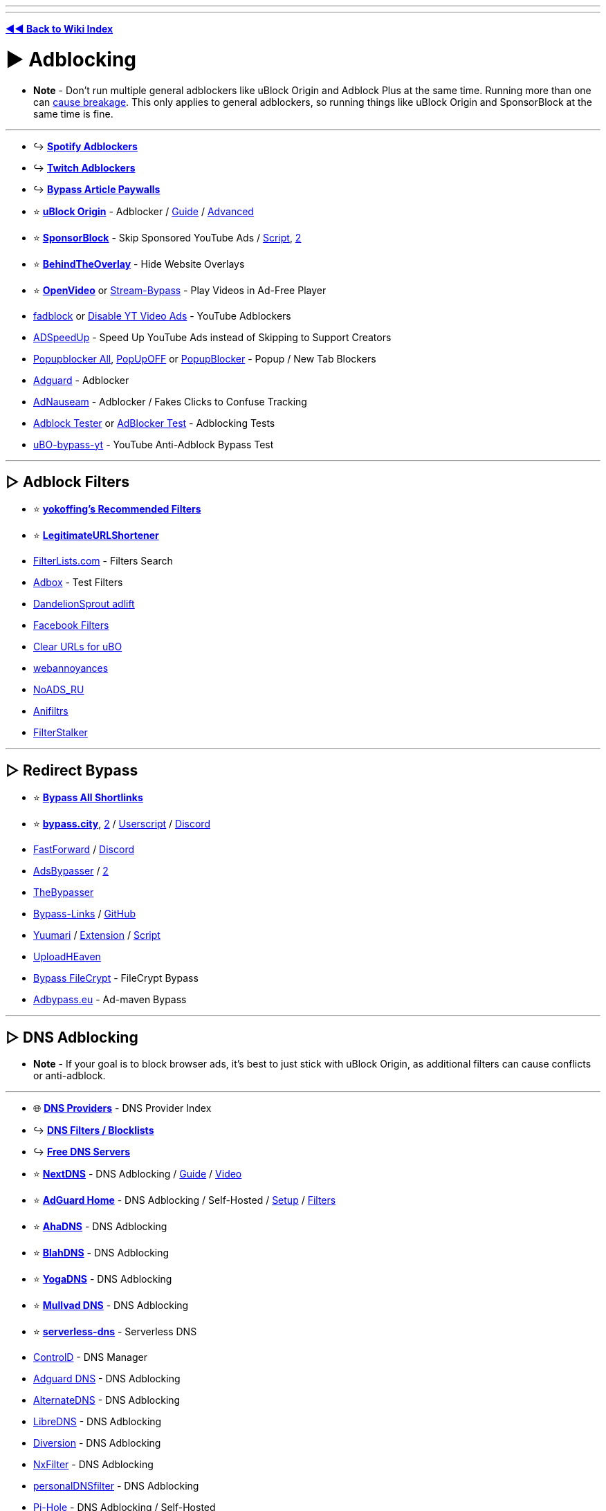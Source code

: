 :doctype: book
:pp: {plus}{plus}

'''

'''

*https://www.reddit.com/r/FREEMEDIAHECKYEAH/wiki/index[◄◄ Back to Wiki Index]*
_**
**_

= ► Adblocking

* *Note* - Don't run multiple general adblockers like uBlock Origin and Adblock Plus at the same time. Running more than one can https://twitter.com/gorhill/status/1033706103782170625[cause breakage]. This only applies to general adblockers, so running things like uBlock  Origin and SponsorBlock at the same time is fine.

'''

* ↪️ *https://www.reddit.com/r/FREEMEDIAHECKYEAH/wiki/audio#wiki_.25B7_spotify_adblockers[Spotify Adblockers]*
* ↪️ *https://www.reddit.com/r/FREEMEDIAHECKYEAH/wiki/social-media#wiki_.25B7_twitch_adblockers[Twitch Adblockers]*
* ↪️ *https://www.reddit.com/r/FREEMEDIAHECKYEAH/wiki/storage#wiki_read_paywalled_articles[Bypass Article Paywalls]*
* ⭐ *https://github.com/gorhill/uBlock#installation[uBlock Origin]* - Adblocker / https://addons.mozilla.org/blog/ublock-origin-everything-you-need-to-know-about-the-ad-blocker/[Guide] / https://youtu.be/2lisQQmWQkY[Advanced]
* ⭐ *https://sponsor.ajay.app/[SponsorBlock]* - Skip Sponsored YouTube Ads / https://github.com/mchangrh/sb.js[Script], https://greasyfork.org/en/scripts/453320[2]
* ⭐ *https://github.com/NicolaeNMV/BehindTheOverlay[BehindTheOverlay]* - Hide Website Overlays
* ⭐ *https://openvideofs.github.io[OpenVideo]* or https://github.com/ByteDream/stream-bypass[Stream-Bypass] - Play Videos in Ad-Free Player
* https://github.com/0x48piraj/fadblock[fadblock] or https://greasyfork.org/en/scripts/32626[Disable YT Video Ads] - YouTube Adblockers
* https://www.adspeedup.com/[ADSpeedUp] - Speed Up YouTube Ads instead of Skipping to Support Creators
* https://addons.mozilla.org/en-US/firefox/addon/popupblockerall/[Popupblocker All], https://romanisthere.github.io/PopUpOFF-Website/index.html[PopUpOFF] or https://github.com/AdguardTeam/PopupBlocker[PopupBlocker] - Popup / New Tab Blockers
* https://github.com/AdguardTeam/AdguardBrowserExtension#installation[Adguard] - Adblocker
* https://adnauseam.io/[AdNauseam] - Adblocker / Fakes Clicks to Confuse Tracking
* https://adblock-tester.com/[Adblock Tester] or https://d3ward.github.io/toolz/adblock.html[AdBlocker Test] - Adblocking Tests
* https://drhyperion451.github.io/does-uBO-bypass-yt/[uBO-bypass-yt] - YouTube Anti-Adblock Bypass Test

'''

== ▷ Adblock Filters

* ⭐ *https://github.com/yokoffing/filterlists[yokoffing's Recommended Filters]*
* ⭐ *https://github.com/DandelionSprout/adfilt/blob/master/LegitimateURLShortener.txt[LegitimateURLShortener]*
* https://filterlists.com/[FilterLists.com] - Filters Search
* http://raymondhill.net/ublock/adbox.html[Adbox] - Test Filters
* https://github.com/DandelionSprout/adfilt[DandelionSprout adlift]
* https://www.reddit.com/r/uBlockOrigin/wiki/solutions#wiki_facebook[Facebook Filters]
* https://github.com/DandelionSprout/adfilt/blob/master/ClearURLs%20for%20uBo/clear_urls_uboified.txt[Clear URLs for uBO]
* https://github.com/yourduskquibbles/webannoyances[webannoyances]
* https://raw.githubusercontent.com/Zalexanninev15/NoADS_RU/main/ads_list.txt[NoADS_RU]
* https://github.com/Karmesinrot/Anifiltrs[Anifiltrs]
* https://rentry.co/FilterStalker[FilterStalker]

'''

== ▷ Redirect Bypass

* ⭐ *https://codeberg.org/Amm0ni4/bypass-all-shortlinks-debloated/[Bypass All Shortlinks]*
* ⭐ *https://bypass.city/[bypass.city]*, https://adbypass.org/[2] / https://bypass.city/how-to-install-userscript[Userscript] / https://discord.com/invite/uMEtrpRvAf[Discord]
* https://fastforward.team/[FastForward] / https://discord.gg/RSAf7b5njt[Discord]
* https://adsbypasser.github.io/[AdsBypasser] / https://github.com/adsbypasser/adsbypasser[2]
* https://thebypasser.com/[TheBypasser]
* https://bypass-links.vercel.app[Bypass-Links] / https://github.com/amitsingh-007/bypass-links[GitHub]
* https://yuumari.com/bypass/[Yuumari] / https://chromewebstore.google.com/detail/auto-link-bypasser/doiagnjlaingkmdjlbfalakpnphfmnoh[Extension] / https://yuumari.com/m-links/#js-code[Script]
* https://greasyfork.org/en/scripts/442019[UploadHEaven]
* https://greasyfork.org/en/scripts/403170[Bypass FileCrypt] - FileCrypt Bypass
* https://adbypass.eu/[Adbypass.eu] - Ad-maven Bypass

'''

== ▷ DNS Adblocking

* *Note* - If your goal is to block browser ads, it's best to just stick with uBlock Origin, as additional filters can cause conflicts or anti-adblock.

'''

* 🌐 *https://adguard-dns.io/kb/general/dns-providers/[DNS Providers]* - DNS Provider Index
* ↪️ *https://www.reddit.com/r/FREEMEDIAHECKYEAH/wiki/storage#wiki_dns_filters[DNS Filters / Blocklists]*
* ↪️ *https://www.reddit.com/r/FREEMEDIAHECKYEAH/wiki/storage#wiki_free_dns_servers[Free DNS Servers]*
* ⭐ *https://nextdns.io[NextDNS]* - DNS Adblocking / https://github.com/yokoffing/NextDNS-Config[Guide] / https://youtu.be/WUG57ynLb8I[Video]
* ⭐ *https://github.com/AdguardTeam/AdGuardHome/wiki/Docker[AdGuard Home]* - DNS Adblocking / Self-Hosted / https://github.com/klutchell/balena-adguard[Setup] / https://github.com/hl2guide/AdGuard-Home-Whitelist[Filters]
* ⭐ *https://ahadns.com/[AhaDNS]* - DNS Adblocking
* ⭐ *https://blahdns.com/[BlahDNS]* - DNS Adblocking
* ⭐ *https://yogadns.com/[YogaDNS]*  - DNS Adblocking
* ⭐ *https://mullvad.net/en/help/dns-over-https-and-dns-over-tls/[Mullvad DNS]* - DNS Adblocking
* ⭐ *https://rethinkdns.com/configure[serverless-dns]* - Serverless DNS
* https://controld.com/[ControlD] - DNS Manager
* https://adguard-dns.io/[Adguard DNS] - DNS Adblocking
* https://alternate-dns.com/index.php[AlternateDNS] - DNS Adblocking
* https://libredns.gr/[LibreDNS] - DNS Adblocking
* https://diversion.ch/[Diversion] - DNS Adblocking
* https://nxfilter.org/[NxFilter] - DNS Adblocking
* https://www.zenz-solutions.de/personaldnsfilter-wp/[personalDNSfilter] - DNS Adblocking
* https://pi-hole.net/[Pi-Hole] - DNS Adblocking / Self-Hosted
* Pi-Hole Tools - https://github.com/DesktopECHO/Pi-Hole-for-WSL1[Install Script] / https://firebog.net/[Filter] / https://addons.mozilla.org/en-US/firefox/addon/alanine/[Firefox] / https://chromewebstore.google.com/detail/alanine/lohlpbknpcngpjifmofkidennikljlfi[Chrome] / https://hub.docker.com/repository/docker/kulda22/alanine[Docker] / https://github.com/MoralCode/pihole-antitelemetry[Antitelemetry]
* https://tblock.me/[TBlock] - DNS Adblocking / https://codeberg.org/tblock/filters[Filters]
* https://dns.lookup.dog/[dog] - DNS CLI
* https://dnsprivacy.org/dns_privacy_daemon_-_stubby/[Stubby] - DNS Stub Resolver
* https://www.duckdns.org/[DuckDNS], https://freedns.afraid.org/[FreeDNS], https://www.noip.com/[NoIP] or https://desec.io/[Desec] - Dynamic DNS Service
* https://phishing.army/[Phishing Army] - DNS Phishing Blocklist
* https://gitlab.isc.org/isc-projects/bind9[BIND] - Portable DNS Protocol
* https://maza-ad-blocking.andros.dev/[Maza] - Local DNS Adblocking
* https://encrypted-dns.party/[DNS Party] - DNS Config Profiles for Apple Devices Encrypted
* https://github.com/nickspaargaren/no-google[no-google] - Block All Google Services
* https://redd.it/gn7fw5[Samsung Smart TV Adblock] - Block Smart TV Ads
* https://doh.tiar.app/[DNS Resolver Privacy-First] - DNS Resolver
* https://technitium.com/dns[Technitium] or https://github.com/hickory-dns/hickory-dns[Hickory DNS] - Self-Hosted DNS Server
* https://dnsperf.com/dns-speed-benchmark[DNS Perf] or https://code.google.com/archive/p/namebench/[NameBench] - DNS Speed Tests

'''

== ▷ https://www.reddit.com/r/FREEMEDIAHECKYEAH/wiki/linux#wiki_.25B7_adblock_.2F_privacy[Linux Adblocking]

'''

== ▷ https://www.reddit.com/r/FREEMEDIAHECKYEAH/wiki/linux#wiki_.25BA_mac_adblock_.2F_privacy[Mac Adblocking]

'''

== ▷ https://www.reddit.com/r/FREEMEDIAHECKYEAH/wiki/android#wiki_.25B7_android_adblocking[Android Adblocking]

'''

== ▷ https://www.reddit.com/r/FREEMEDIAHECKYEAH/wiki/android#wiki_.25B7_ios_adblocking[iOS Adblocking]

'''

= ► Antivirus

* 🌐 *https://www.reddit.com/r/antivirus/wiki/index/[/r/Antivirus Index]* - Antivirus Tools Index
* 🌐 *https://github.com/rshipp/awesome-malware-analysis[Awesome Malware Analysis]* - Malware Analysis Resources
* 🌐 *https://github.com/enaqx/awesome-pentest[Awesome Pen Testing]* - Penetration Testing Resources
* 🌐 *https://rentry.co/thesecondopinion[The Second Opinion]* - Portable Malware Scanners / Removal Tools
* ↪️ *https://www.reddit.com/r/FREEMEDIAHECKYEAH/wiki/storage#wiki_scan_files[Virus File Scanners]*
* ↪️ *https://www.reddit.com/r/FREEMEDIAHECKYEAH/wiki/storage#wiki_site_legitimacy_check[Site Legitimacy Check]*
* ⭐ *https://www.reddit.com/r/Piracy/wiki/browsing_and_downloading_guide[How to Avoid Malware]* - Malware Avoidance Guide
* ⭐ *https://rentry.co/VTGuide[Guide4VirusTotal]* - Virus Scan Results Guide
* ⭐ *https://sandboxie-plus.com/[Sandboxie Plus]*, https://learn.microsoft.com/en-us/windows/security/application-security/application-isolation/windows-sandbox/windows-sandbox-overview[Windows Sandbox] or https://www.reddit.com/r/FREEMEDIAHECKYEAH/wiki/system-tools#wiki_.25B7_virtual_machines[Virtual Machines] - Sandbox Environments / https://rentry.co/sandboxie-guide[Guide]
* ⭐ *https://www.malwarebytes.com/adwcleaner/[AdwCleaner]* - Anti-Adware
* ⭐ *https://rentry.co/fmhybase64#malwarebytes-prem[Malwarebytes Premium]* - Antivirus
* ⭐ *https://www.reddit.com/user/goretsky/m/security/[Security / Antivirus Multireddit]*
* https://www.bleepingcomputer.com/forums/f/22/virus-trojan-spyware-and-malware-removal-help/[BleepingComputer Forums], https://forums.malwarebytes.com/forum/7-windows-malware-removal-help-support/[Malwarebytes Forums] or https://www.sysnative.com/forums/forums/security-arena.66/[Sysnative Forums] - Malware Removal Help Forums / https://pastebin.com/0mrmPXgz[Note]
* https://revealqr.app/[RevealQR] - Scan QR Codes
* https://github.com/pucherot/Pi.Alert[Pi.Alert], https://zeek.org/[Zeek], https://nmap.org/[Nmap] / https://nmap.org/ndiff/[Results], https://www.kismetwireless.net/[Kismet], https://www.ntop.org/[ntop], https://www.sniffnet.net/[Sniffnet] or https://github.com/RoseSecurity/Rotty.py[Rotty] - Network Monitors
* https://sourceforge.net/projects/waircut/[Waircut] - WPS Network Monitor
* https://learn.microsoft.com/en-us/sysinternals/downloads/autoruns[Autoruns] - Change Startup Programs
* https://rentry.co/FMHYBase64#eset-keys-generators[ESET Keys] - ESET Antivirus Key Generators
* https://www.emsisoft.com/en/home/emergencykit/[Emergency Kit] - No Install Required Antivirus
* https://www.shouldiremoveit.com/[Should I Remove It?] - Easily Find & Remove Adware, Spyware etc.
* https://support.virustotal.com/hc/en-us/articles/115002700745-Browser-Extensions[VT4Browsers] - Easily Scan Downloads
* https://docs.microsoft.com/en-us/windows/security/threat-protection/intelligence/safety-scanner-download[Safety Scanner] - Malware Remover
* https://github.com/LordNoteworthy/al-khaser[Al-Khaser] - Anti-Malware Stress Test
* https://www.wireshark.org/[WireShark] - Network Protocol Analyzer / https://github.com/amwalding/wireshark_profiles[Profiles]
* https://termshark.io/[Termshark] - PCAP / Network Analysis
* https://dangerzone.rocks/[Dangerzone] - Convert dangerous PDF to safe PDF
* https://www.cvedetails.com/[CVE Details] - CVE Details
* https://zulu.zscaler.com/[ZScaler], https://talosintelligence.com/[Talos], https://global.sitesafety.trendmicro.com/[Trend Micro] or https://www.scamrate.com/[ScamRate] - Check Website Safety
* https://www.bitcoinwhoswho.com/[BitcoinWhosWho] - Bitcoin Address Scanner
* https://add0n.com/virus-checker.html[Virus Checker] - Virus Check for Downloads
* https://github.com/elbkr/bad-websites[Bad Websites] - Phishing Site Index for Bots
* https://www.nomoreransom.org/en/decryption-tools.html[No More Ransom] - Bypass Ransomware Attacks
* https://ransomwhe.re/[Ransomwhere] - Ransomware Tracker
* https://id-ransomware.malwarehunterteam.com/[ID Ransomware] - Ransomware Identification Tool
* https://virustotal.github.io/yara/[YARA] - Malware Identification Tool
* https://www.winitor.com/[Winitor] - EXE Malware Assessment
* https://www.bleepingcomputer.com/download/farbar-recovery-scan-tool/[FRST Tutorial] - Malware Analysis Tool / https://www.bleepingcomputer.com/forums/t/781976/[Guide]
* https://app.any.run/[Any Run] - Malware Analysis Sandbox
* https://github.com/ossf/package-analysis[Package Analysis] - Open Source Package Analysis
* https://manalyzer.org/[Manalyzer] - PE File Scanner
* https://github.com/bee-san/pyWhat[PyWhat] - .pcap File Scanner
* https://github.com/anchore/grype[Grype] - Docker Container Vulnerability Scanner
* https://www.sordum.org/9480/defender-control-v2-1/[Defender Control] - Enable / Disable Windows Defender
* https://github.com/AndyFul/ConfigureDefender[ConfigureDefender] - Configure Windows Defender Settings
* https://www.defenderui.com/[DefenderUI] - Improved Windows Defender UI
* https://antivirus-removal-tool.com/[Antivirus Removal Tool] - Antivirus Software Removal Tool
* https://addons.mozilla.org/en-US/firefox/addon/malware-search-plusplusplus/[Malware Search{pp}+] - Malware Search Extension
* https://cse.google.com/cse?cx=011750002002865445766%3Apc60zx1rliu[Malware Analysis Search]

'''

= ► Privacy

* 🌐 *https://github.com/sobolevn/awesome-cryptography[Awesome Cryptography]* - Cryptography Resources
* 🌐 *https://github.com/jaredthecoder/awesome-vehicle-security[Awesome Vehicle Security]* - Vehicle Security Resources
* ↪️ *https://www.reddit.com/r/FREEMEDIAHECKYEAH/wiki/storage#wiki_sms_verification_sites[SMS Verification Sites]*
* ↪️ *https://www.reddit.com/r/FREEMEDIAHECKYEAH/wiki/storage#wiki_password_data_breach_check[Password Data Breach Detection]*
* ↪️ *https://www.reddit.com/r/FREEMEDIAHECKYEAH/wiki/file-tools#wiki_.25B7_file_encryption[File Encryption]*
* ↪️ *https://www.reddit.com/r/FREEMEDIAHECKYEAH/wiki/file-tools#wiki_.25B7_formatting_.2F_deletion[Drive Formatting / File Deletion]*
* ⭐ *https://privacy.sexy/[Privacy.Sexy]* - Privacy Scripts
* ⭐ *https://i.ibb.co/vZdqMvm/6728c7ef02e9.png[Password Strength Chart]*
* ⭐ *https://tails.net/[Tails]*, https://www.whonix.org/[whonix] or https://www.qubes-os.org/[Qubes] - Privacy-Based Operating Systems
* https://www.oo-software.com/en/shutup10[ShutUp10], https://www.w10privacy.de/english-home/[W10Privacy] or https://github.com/troennes/private-secure-windows[private-secure-windows] - Antispy Tools
* https://gist.github.com/ave9858/a2153957afb053f7d0e7ffdd6c3dcb89[Telemetry.md] - Disable Windows 10/11 Telemetry
* https://www.passwordmonster.com/[PasswordMonster] - Password Strength Check
* https://passwordsgenerator.net/[PasswordsGenerator] - Secure Password Generator
* https://frigate.video/[Frigate], https://github.com/scottbarnesg/smart-sec-cam[Smart Sec Cam] or https://zoneminder.com/[ZoneMinder] - Security Camera Systems
* https://www.te-home.net/[Team Elite] or https://technet24.ir/[Technet24] - Security Software / https://github.com/FilipePS/Traduzir-paginas-web[Translator]
* https://github.com/yaelwrites/Big-Ass-Data-Broker-Opt-Out-List[Big Ass Data Broker Opt-Out List] - List of Data Broker Opt-Out Resources
* https://github.com/pcarrier/gauth[Gauth] - Google Authenticator for Laptops
* https://www.f-secure.com/en/identity-theft-checker[F-Secure Identity Theft Checker] - Identity Theft Check
* https://fakephonenumber.net/[FakePhoneNumber] - Generate Fake Phone Numbers
* https://pdfencrypt.net/[PDFEncrypt] - PDF File Encryption
* https://privnote.com/[PrivNote], https://safenote.co/[SafeNote], https://burn.link/[Burn.Link], https://thislinkwillselfdestruct.com/[ThisLinkWillSelfDestruct], https://s.cr/[s.cr] or https://onetimesecret.com/[OneTimeSecret] - Send Self-Destructing Messages
* https://chausies.xyz/encrypt[chausies encrypt], https://stegcloak.surge.sh/[Steg Cloak] or https://www.spammimic.com/index.cgi[spam mimic] - Send Encrypted Text
* https://github.com/matiaskorhonen/paper-age[Paper Age] - Create Paper Backups of Secrets
* https://github.com/hephaest0s/usbkill[USBKill] - Anti-Forensic USB Killswitch
* https://github.com/aforensics/HiddenVM[HiddenVM] - Run an Oracle VM on TailsOS
* https://v2ray.com/en/[V2Ray], https://www.v2fly.org/[V2Fly], https://github.com/freefq/free[V2RayN] or https://github.com/v2fly/v2ray-core[v2ray-core] - DIY Privacy Network
* V2Ray Tools - https://github.com/2dust/v2rayN[GUI], https://github.com/Qv2ray/Qv2ray[2] / https://github.com/Loyalsoldier/geoip[GeoIP] / https://fanqiang.network/[Free Server] / https://cloudflare-v2ray.vercel.app/[Cloudflare Scan]/ https://github.com/freefq/tutorials[Tutorial]
* https://www.freecarrierlookup.com/[FreeCarrierLookup] - Get Telephone Carrier Data
* https://reddit.com/r/privacy[/r/Privacy], https://www.reddit.com/r/thehatedone[/r/TheHatedOne] or https://www.reddit.com/r/privatelife/[/r/privatelife/] - Privacy Discussion, News & Tools
* https://docs.google.com/document/d/1QYqmJsifBjf_xA23Ea7AdeMFyjGWaF_dvhi5EZdNUf4/edit[Facebook Doc Stories] - Facebook Malpractices Index
* https://privacy.com/[Privacy.com] - Make Secure Payments / US only
* https://github.com/paolostivanin/OTPClient[OTPClient] - One-Time Password Client
* https://everestpipkin.github.io/image-scrubber[image-scrubber] / https://github.com/everestpipkin/image-scrubber[GitHub] - Anonymize Protest Photos
* https://www.privacyguides.org/en/device-integrity/[Mobile Verification Toolkit] - Test for Potential Compromises on Android / iOS
* https://gofoss.net/[GoFOSS] - Why You Should Use FOSS Alternatives
* https://docs.google.com/document/d/176Yds1p63Q3iaKilw0luChMzlJhODdiPvF2I4g9eIXo/[If An Agent Knocks] - Best Practices if Contacted by Agents

'''

== ▷ Privacy Indexes

* ⭐ *https://awesome-privacy.xyz/[Awesome Privacy]* / https://github.com/pluja/awesome-privacy[2] - List of Privacy Software & Services
* ⭐ *https://digital-defense.io/[Digital Defense]* - Personal Checklist for Privacy & Security
* ⭐ *https://anonymousplanet.org/[The Hitchhiker's Guide]* - Extensive Guide to Online Anonymity
* ⭐ *https://www.privacyguides.org/[Privacy Guides]* - Educational Guide
* ⭐ *https://ssd.eff.org/[Surveillance Self-Defense]* - Educational Guide
* ⭐ *https://thenewoil.org/[The New Oil]* - Educational Guide
* https://defensivecomputingchecklist.com/[Defensive Computing Checklist] - Educational Guide
* https://cyber.kenharris.io/[Ken Harris] - Educational Guide
* https://avoidthehack.com/[AvoidTheHack] - Educational Blog
* https://privacytoolslist.com/[Privacy Tools List] - Privacy Tools
* https://hostux.network/[Hostux] - Privacy Tools
* https://github.com/StellarSand/privacy-settings[Privacy Settings] - Privacy Setting Guides
* https://github.com/redecentralize/alternative-internet[Alternative Internet] - Collection of Decentralised Tools
* https://encryptedlist.xyz/[EncryptedList] - List of Encrypted Services/Apps
* https://productiveprivacy.com/[ProductivePrivacy] - Privacy-Focused Productivity Apps

'''

== ▷ https://www.reddit.com/r/FREEMEDIAHECKYEAH/wiki/linux#wiki_.25BA_linux_adblock_.2F_privacy[Linux Privacy]

'''

== ▷ https://www.reddit.com/r/FREEMEDIAHECKYEAH/wiki/linux#wiki_.25BA_mac_adblock_.2F_privacy[Mac Privacy]

'''

== ▷ https://www.reddit.com/r/FREEMEDIAHECKYEAH/wiki/android#wiki_.25B7_android_privacy[Android Privacy]

'''

== ▷ https://www.reddit.com/r/FREEMEDIAHECKYEAH/wiki/android#wiki_.25B7_ios_privacy[iOS Privacy]

'''

= ► Web Privacy

* 🌐 *https://github.com/qazbnm456/awesome-web-security[Awesome Web Security]* - Web Security Resources
* 🌐 *https://github.com/danoctavian/awesome-anti-censorship[Awesome Anti Censorship]* or https://geneva.cs.umd.edu/[Geneva], - Anti-Censorship Resources
* 🌐 *https://www.reddit.com/r/privacy/wiki/de-google[de-google]*, https://degooglisons-internet.org/en/[De-google-ify], https://www.techspot.com/news/80729-complete-list-alternatives-all-google-products.html[Google Alt List], https://www.reddit.com/r/degoogle[/r/DeGoogle], https://tycrek.github.io/degoogle/[Degoogle] or https://nomoregoogle.com/[No More Google] - Google App Alternatives
* 🌐 *https://github.com/mikalv/awesome-i2p[Awesome I2P]* - I2P Resources
* ↪️ *https://www.reddit.com/r/FREEMEDIAHECKYEAH/wiki/storage#wiki_encrypted_messengers[Encrypted Messaging Apps]* / https://docs.google.com/spreadsheets/d/1-UlA4-tslROBDS9IqHalWVztqZo7uxlCeKPQ-8uoFOU[2] / https://www.securemessagingapps.com/[3]
* ↪️ *https://www.reddit.com/r/FREEMEDIAHECKYEAH/wiki/storage#wiki_encrypted_xmpp_servers[Encrypted XMPP Servers]*
* ⭐ *https://privacyspy.org/[PrivacySpy]* or https://tosdr.org/[Terms of Service; Didn't Read] - Sites Privacy Policies
* ⭐ *https://justgetmydata.com/[JustGetMyData]* - Links to Obtain Your Data from Websites
* ⭐ *https://github.com/henrypp/simplewall[simplewall]*, https://www.binisoft.org/wfc.php[WFC], https://www.pfsense.org/[pfSense] / https://youtu.be/am7xT-zU1Q0[How-to] or https://tinywall.pados.hu/[Tinywall] - Firewall / Network Monitors
* ⭐ *https://cryptomator.org/[Cryptomator]*, https://www.boxcryptor.com/en/[Boxcryptor] or https://tahoe-lafs.org/trac/tahoe-lafs[Tahoe-LAFS] - Cloud File Encryption
* https://www.security.org/how-secure-is-my-password/[How Secure is My Password] - Password Strength Checker
* https://github.com/khast3x/h8mail[h8Mail] or https://monitor.firefox.com/[FirefoxMonitor] - Data Breach Check
* https://breachdirectory.org[BreachDirectory], https://snusbase.com/[Snusbase], https://leak-lookup.com/[Leak Lookup], https://trufflesecurity.com/trufflehog[Trufflehog] or https://leakpeek.com/[leakpeek] - Data Breach Search Engines
* https://geti2p.net/en/[I2P] - Encrypted Private Network Layer / https://rentry.co/CBGI2P[Guide]
* https://justdeleteme.xyz/[JustDeleteMe] - Find / Terminate Old Accounts
* https://openphish.com/[OpenPhish], https://report.netcraft.com/report[Netcraft Report], https://phishstats.info/[PhishStats] or https://phishtank.org/[PhishTank] - Report Phishing Sites
* https://www.cloudflare.com/ssl/encrypted-sni/[encrypted-sni] - Check Network / Browser Security
* https://element.io/[Element], https://qtox.github.io/[qTox], https://u.is/en/[Utopia], https://www.linphone.org/[linphone], https://jami.net/[Jami], https://tox.chat/[Tox], https://bitmask.net/[Bitmask] or https://wickr.com/[Wickr] - Encrypted Messaging / Video Calls
* https://gitlab.com/An0/SimpleDiscordCrypt[SimpleDiscordCrypt] - Discord Message Encryption
* https://hexchat.github.io/[Hexchat] - Private IRC Client
* https://github.com/shazow/ssh-chat[ssh-chat] or https://github.com/quackduck/devzat[Devzat] - SSH Chat / https://shazow.net/posts/ssh-how-does-it-even/[Info]
* https://gpgtools.org/[GPGTools] - Encrypt & Sign Data / Communications
* https://joinpeertube.org/[PeerTube] / https://search.joinpeertube.org/[2] / https://sepiasearch.org/[3] - Decentralized Video Hosting / https://instances.joinpeertube.org/instances[Instances]
* https://redact.dev/[Redact] - Delete Twitter / Reddit Posts
* https://victornpb.github.io/undiscord[Undiscord], https://github.com/cedws/discord-delete[discord-delete], or https://u.nu/9i9jk[QuickDeleteMessages] - Delete Discord Messages / https://i.ibb.co/pdg4hRr/0b0d78219f05.png[Warning]
* https://github.com/Nick-Gottschlich/Social-Amnesia[Social Amnesia] - Reddit / Twitter Auto Post Delete
* https://gist.github.com/aymericbeaumet/d1d6799a1b765c3c8bc0b675b1a1547d[delete-likes-from-twitter] - Delete Twitter Likes / Favorites
* http://unfavinator.com/[Unfavinator] - Delete Twitter Favorites
* https://tweetdelete.net/[TweetDelete] or https://www.tweeteraser.com/[TweetEraser] - Delete Twitter Posts in Bulk
* https://github.com/j0be/PowerDeleteSuite[PowerDeleteSuite] - Reddit Auto Post Delete
* https://github.com/gurland/telegram-delete-all-messages[telegram-delete-all-messages] - Delete Telegram Message
* https://freenetproject.org/[Freenet Project] - Browse / Publish Freenet Sites
* https://0xacab.org/jvoisin/mat2[Mat2] / https://metadatacleaner.romainvigier.fr/[Desktop], https://0xacab.org/jvoisin/mat2-web[2], https://gitlab.com/rmnvgr/metadata-cleaner[metadata-cleaner] - Remove Metadata from Files
* https://yggdrasil-network.github.io/[Yggdrasil], https://github.com/yggdrasil-network[2] - IPv6 Network / https://github.com/yggdrasil-network/yggdrasil-go/[yggdrasil-go]

'''

== ▷ Browser Privacy

* ⭐ *https://www.torproject.org/[Tor Browser]* - Onion-Routed Browser / https://github.com/htrgouvea/nipe[Default Gateway] / https://gitlab.torproject.org/tpo/applications/tor-browser[Gitlab]
* ⭐ *https://mullvad.net/en/browser[Mullvad Browser]* - Tor Browser Fork (w/o Tor network)
* ⭐ *https://github.com/arkenfox/user.js[arkenfox]*- Firefox Privacy Tweak / https://youtu.be/F7-bW2y6lcI[Video]
* https://librewolf.net/[Librewolf]- Pre-tweaked Firefox Fork / https://github.com/ltguillaume/librewolf-winupdater[Use Auto-Updater]
* https://www.cookiestatus.com/[CookieStatus] or https://privacytests.org/[PrivacyTests] - Browser Tracking Protection Comparisons
* https://lcamtuf.coredump.cx/whack/[Whack] or https://earthlng.github.io/testpages/visited_links.html[Earthling] - Browser History Leak Example Games
* https://clienttest.ssllabs.com:8443/ssltest/viewMyClient.html[SSL Labs] - SSL/TLS Browser Capabilities Test

'''

== ▷ Email Privacy

* ⭐ *https://haveibeenpwned.com/[Have I been Pwned?]* - Monitor Email Breaches
* ⭐ *https://proton.me/mail[Proton Mail]* - Encrypted Email
* https://tuta.com/[Tuta] - Encrypted Email
* https://disroot.org/en/services/email[Disroot] - Encrypted Email
* https://www.emailprivacytester.com/[EmailPrivacyTester] - Email Privacy Test
* https://www.openpgp.org/[OpenPGP] - Email Encryption / https://riseup.net/en/security/message-security/openpgp/best-practices[Guide]
* https://reddit.com/r/emailprivacy[/r/emailprivacy] - Discussion of Email Privacy / Security / Anonymity
* https://seclists.org/[SecLists] - Security Mailing List Archive
* https://phish.ly/[Phish.ly] - Scan Suspicious Emails

'''

== ▷ Fingerprinting / Tracking

* ⭐ *https://docs.clearurls.xyz[ClearURLs]* - Remove Tracking Elements from URLs / https://gitlab.com/ClearURLs/ClearUrls#features[Features], https://i.ibb.co/4JsQwP5/sqzfmLD.png[2]
* ⭐ *https://github.com/kkapsner/CanvasBlocker[CanvasBlocker]* - Prevent Canvas Fingerprinting
* ⭐ *https://gameindustry.eu/en/[GameIndustry]* - Block Trackers in Desktop / Mobile Games
* ⭐ *https://abrahamjuliot.github.io/creepjs[Creepjs]*, https://www.computec.ch/projekte/browserrecon/?s=scan[BrowserRecon], https://www.deviceinfo.me/[Device Info], https://amiunique.org/[AmIUnique?], https://firstpartysimulator.org/[CoverYourTracks] / https://coveryourtracks.eff.org/[2] or https://personaldata.info/[PersonalData] - Tracking / Fingerprinting Tests
* https://whotracks.me/[WhoTracksMe], https://privacyscore.org/[Privacy Score], https://webbkoll.dataskydd.net/[dataskydd], https://themarkup.org/blacklight[Blacklight] or https://trackography.org/[Trackography] - Site Tracking Info
* https://inteltechniques.com/workbook.html[Data Removal Guide] - Remove Online Data
* https://browserleaks.com/[BrowserLeaks], https://rentry.co/astrill[Astrill], https://www.comparitech.com/privacy-security-tools/dns-leak-test/[Comparitech], https://www.top10vpn.com/tools/do-i-leak/[Do I leak?] or https://ipleak.org/[IPLeak] / https://ipleak.com/[2] / https://ipleak.net[3] - IP Leak Tests
* https://www.dnsleaktest.com/[DNS Leak Test], https://bash.ws/dnsleak[Bash DNS Test] or https://dnscheck.tools[DNS Check] - DNS Leak Tests
* https://ip.voidsec.com/[Voidsec] - WebRTC Leak Tests
* https://www.whatismybrowser.com/detect/what-is-my-user-agent[WhatIsMyBrowser] - User-Agent Detection
* https://safing.io/[Safing Portmaster] - Monitor Network / Block Trackers / https://discord.com/invite/safing[Discord] / https://github.com/Safing/portmaster[GitHub]
* https://www.trackmenot.io/[TrackMeNot] - Tracking Protection
* https://jshelter.org/[JShelter] - Prevent Fingerprinting / https://github.com/arkenfox/user.js/issues/1729#issuecomment-1739135479[Warning]
* https://z0ccc.github.io/extension-detector[Extension Detector] / https://github.com/z0ccc/extension-detector[GitHub] - Extension Fingerprinting Tests
* https://noscriptfingerprint.com/[NoScriptFingerprint] - Non-JavaScript Fingerprinting
* https://adguardteam.github.io/AnonymousRedirect/[AnonymousRedirect] - Anonymize Links
* https://simpleoptout.com/[Simple Opt Out] - Turn off Targeted Ads
* https://adnauseam.io/[AdNauseam] - Adblocker / Fakes Clicks to Confuse Tracking
* https://greasyfork.org/en/scripts/404632[Twitter Direct] - Removes t.co Tracking from Twitter

'''

== ▷ Privacy Extensions

* ⭐ *https://github.com/gorhill/uBlock#installation[uBlock Origin]* - Privacy Extension / Adblock / https://addons.mozilla.org/blog/ublock-origin-everything-you-need-to-know-about-the-ad-blocker/[Guide] / https://youtu.be/2lisQQmWQkY[Advanced]
* https://chrome.google.com/webstore/detail/locale-switcher/kngfjpghaokedippaapkfihdlmmlafcc[Language Switcher] / https://github.com/locale-switcher/locale-switcher[GitHub], https://addons.mozilla.org/en-US/firefox/addon/languageswitch[2] - Change Language Identifier
* https://panzi.github.io/SocialSharePrivacy/[SocialSharePrivacy] - Turn Off Social Sharing Buttons
* https://pfwa.lukaslen.com/[WhatsApp Privacy Extension] - Hide WhatsApp Messages Until Hovered Over / https://github.com/LukasLen/Privacy-Extension-For-WhatsApp-Web[GitHub]
* https://chromewebstore.google.com/detail/waincognito/alhmbbnlcggfcjjfihglopfopcbigmil[WAIncognito] - Disable WhatsApps Read Receipts & Presence Updates

'''

== ▷ Frontends

* 🌐 *https://github.com/mendel5/alternative-front-ends[Alt Frontends]* / https://rentry.co/8kqrrn[2], https://farside.link/[Farside] or https://github.com/digitalblossom/alternative-frontends[alternative-frontends] - Frontend Indexes
* ↪️ *https://www.reddit.com/r/FREEMEDIAHECKYEAH/wiki/social-media#wiki_.25B7_youtube_frontends[YouTube Frontends]*
* ⭐ *https://libredirect.github.io/[LibRedirect]* / https://github.com/libredirect/libredirect[2], https://github.com/libreom/predirect[Predirect] or https://openuserjs.org/scripts/sjehuda/Proxy_Redirect[Proxy Redirect] - Frontend Redirect Extensions
* https://github.com/heyLu/numblr[Numblr] - Self-Hosted Frontend Redirect
* https://photon-reddit.com/[Photon] or https://github.com/redlib-org/redlib[redlib] - Reddit Frontends
* https://addons.mozilla.org/en-US/firefox/addon/hooktube-redirect/?src=search[Invidious Redirect] - YouTube Frontend Redirect
* https://twstalker.com/[twstalker] - Twitter Frontend
* https://codeberg.org/ThePenguinDev/Proxigram[Proxigram] or https://imginn.com[Imginn] - Instagram Frontends
* https://github.com/pablouser1/ProxiTok[Proxitok] or https://tiknot.netlify.app/[TikNot] / https://greasyfork.org/en/scripts/482683[Redirect] - TikTok Frontends
* https://www.tumlook.com/[Tumlook] or https://github.com/syeopite/priviblur[PriviBlur] - Tumblr Frontends
* https://breezewiki.com/[BreezeWiki] - Fandom Frontend / [Mirrors](https://docs.breezewiki.com/Links.html#(part._.Mirrors)
* https://0xacab.org/johnxina/mikuinvidious[MikuInvidious] - BiliBili Frontend
* https://codeberg.org/SafeTwitch/safetwitch[SafeTwitch] or https://codeberg.org/CloudyyUw/twineo[Twineo] - Twitch Frontends
* https://benbusby.com/projects/whoogle-search/[Whoogle] - Google Search Frontend
* https://github.com/TheDavidDelta/lingva-translate[Lingva Translate] - Google Translate Frontend
* https://sr.ht/~edwardloveall/Scribe/[Scribe], https://medium.rip/[medium.rip] or https://libmedium.batsense.net/[LibMedium] - Medium Frontends
* https://quetre.iket.me[Quetre] / https://github.com/zyachel/quetre[GitHub] - Quora Frontend
* https://codeberg.org/rimgo/rimgo[Rimgo] - Imgur Frontend
* https://github.com/Ahwxorg/Binternet[Binternet] - Pinterest Frontend
* https://codeberg.org/VnPower/pixivfe[Pixivfe] - Pixiv Frontend
* https://codeberg.org/gothub/gothub[Gothub] - GitHub Frontend
* https://code.whatever.social[AnonymousOverflow] - StackOverflow Frontend
* https://codeberg.org/sun/Tent[Tent] - Bandcamp Frontend
* https://codeberg.org/rramiachraf/dumb[Dumb] or https://github.com/Insprill/intellectual[Intellectual] - Genius Frontend
* https://codeberg.org/zortazert/rural-dictionary[Rural Dictionary] - Urban Dictionary Frontend
* https://codeberg.org/nesaku/BiblioReads[BiblioReads] - Goodreads Frontend
* [LibreMDb](https://libremdb.iket.me - IMDb Frontend
* https://neuters.de/[Neuters] - Reuters Frontend

'''

== ▷ Search Engines

* 🌐 *https://searx.nixnet.services/[nixnet]*, https://searx.space/[searx.space] or https://www.startpage.com/sp/search?q=%22powered%20by%20Searx%22[Searx Index] - Searx Instance Indexes
* ⭐ *https://searx.fmhy.net/[searx.fmhy]* - Searx Instance
* ⭐ *https://metager.org/[Metager]*
* ⭐ *https://trystract.com/[Stract]*
* ⭐ *https://araa.extravi.dev/[Araa]*
* ⭐ *https://duckduckgo.com/[DuckDuckGo]* - https://duckduckgo.com/bangs[Shortcuts]
* https://whoogle.fmhy.net/[whoogle.fmhy] - Whoogle Instance
* https://notabug.org/CYBERDEViL/searx-qt[searx-qt] - Searx Desktop App
* https://search.fuckoffgoogle.net/[Fuck Off Google] - Searx Instance
* https://searx.be/[searx] - Searx Instance
* https://searx.tiekoetter.com/[tiekoetter] - Searx Instance
* https://monocles.de/[monocles] - Searx Instance
* https://github.com/Ahwxorg/librey[LibreY] or https://github.com/hnhx/librex[LibreX]
* https://4get.ca/[4get]
* https://www.mojeek.com/[Mojeek]
* https://www.qwant.com/[Qwant]
* https://swisscows.com/[Swisscows]
* https://yacy.net/[YaCy]
* https://www.startpage.com/[Startpage]
* https://www.searchencrypt.com/[Search Encrypt]
* https://ekoru.org/[ekoru]
* https://gibiru.com/[Gibiru]
* https://docs.searxng.org/[SearXNG] - Self-Hosted
* https://pypi.org/project/whoogle-search/[Whoogle] - Self-Hosted

'''

== ▷ Two-Factor Authentication

* 🌐 *https://2fa.directory/[2FA Directory]* - List of Sites with 2FA Support
* ⭐ *https://getaegis.app/[Aegis]* - Android 2FA
* ⭐ *https://github.com/ente-io/ente#ente-auth[Ente Auth]* - Windows / Mac / Android / iOS 2FA / https://ente.io/blog/cryptography-audit/[Audit]
* https://2fas.com/[2FAS] - Android / iOS 2FA / https://discord.gg/q4cP6qh2g5[Discord]
* https://authenticatorpro.jmh.me[AuthenticatorPro] - Android 2FA
* https://github.com/X1nto/Mauth[Mauth] - Android 2FA
* https://keepassxc.org/[KeePassXC] - Windows / Mac / Linux 2FA / https://youtu.be/ckWPHaQwft8[Guide]
* https://authme.levminer.com/[AuthMe] - Windows / Mac / Linux 2FA / https://github.com/Levminer/authme[GitHub]
* https://github.com/pwltr/tauthy[Tauthy] - Windows / Mac / Linux 2FA
* https://developers.yubico.com/yubioath-flutter/[Yubioath] - Windows / Android 2FA / YubiKeys
* https://apps.microsoft.com/store/detail/protecc-2fa-client/9PJX91M06TZS[Protecc] / https://github.com/FireCubeStudios/Protecc[GitHub] - Windows 2FA
* https://docs.2fauth.app/[2FAuth] - Web App 2FA / Self-hosted
* https://getsentinel.io/[Sentinel] - iOS / Mac 2FA
* https://raivo-otp.com[Raivo OTP] - iOS 2FA
* https://apps.apple.com/ca/app/otp-auth/id659877384[OTP Auth] - iOS 2FA
* https://www.tofuauth.com/[Tofu] - iOS 2FA
* https://authenticator.cc/[Authenticator] - Generate Two-Factor QR Codes / https://gitlab.gnome.org/World/Authenticator[GitHub]
* https://github.com/puddly/android-otp-extractor[Android OTP Extractor] or https://github.com/jd1378/otphelper[OTP Helper] - Extract OTP Tokens
* https://github.com/dyc3/steamguard-cli[SteamGuard] - Generate Steam 2FA Codes

'''

== ▷ Encode / Decode

* ⭐ *https://gchq.github.io/CyberChef/[CyberChef]* - Encode / Decode Text
* ⭐ *https://unenc.com/[Universal Encoding Tool]* - Encode / Convert Text
* ⭐ *https://www.base64decode.org/[Base64 Decode] / https://www.base64encode.org/[Encode]* / https://apps.maximelafarie.com/base64/[Dynamic] / https://chromewebstore.google.com/detail/base64-encoderdecoder/afdannbjainhcddbjjlhamdgnojibeoi[Chrome], https://chromewebstore.google.com/detail/base64-decode-copy/llcfmnginbnmkeddkjjellcimmffjdcf[2], https://chromewebstore.google.com/detail/clip64-base64-decoder/hdneaoibdfdmifgfjjlkbkceanhjmgch[3] / https://addons.mozilla.org/en-US/firefox/addon/base64-decoder/[Firefox] / https://addons.opera.com/en/extensions/details/base64-encode-and-decode/[Opera]
* https://txtmoji.com/[Txtmoji] - Text to Emoji Encryption / Decryption
* https://github.com/Ciphey/Ciphey[Ciphey] - Automated Decryption Tool
* https://cryptii.com/[cryptii], https://dencode.com/[DenCode] - Text / URL Encoding
* https://emn178.github.io/online-tools/index.html[Online Tools] - Text / URL Encoding and Decoding
* https://url-decode.com/[URL Decode] / https://url-decode.com/tool/url-encode[Encode] - URL Encoding / Decoding

'''

= ► VPN

* *Note* - For torrenting, it's recommended to use a paid rather than free VPN. Free VPNs are only really useful for things like viewing sites blocked by your ISP / country.

'''

* 🌐 *https://redd.it/171h9qa[VPN Comparison Chart]* or https://techlore.tech/vpn[Techlore Chart]- VPN Comparisons
* ⭐ *https://www.reddit.com/r/vpns/[/r/VPNs]* - VPN Help and Discussion
* ⭐ *https://airvpn.org/[AirVPN]* - https://i.ibb.co/8rVJ5JB/c4b813a6b6bc.png[Pricing]
* ⭐ *https://windscribe.com[Windscribe]* - https://ibb.co/tPZZDhC[Pricing] / Free Version Available
* ⭐ *https://protonvpn.com[Proton]* - https://ibb.co/gg4VCDR[Pricing] / https://gist.github.com/fusetim/1a1ee1bdf821a45361f346e9c7f41e5a[Config Generation] / No Torrenting w/ Free Version
* ⭐ *https://one.one.one.one/[Warp]* - Traffic Encryption VPN / https://github.com/ViRb3/wgcf[Client] / https://t.me/warpplus[Warp+ Data], https://github.com/nxvvvv/warp-plus[2], https://github.com/totoroterror/warp-cloner[3], https://t.me/generatewarpplusbot[4], https://rentry.co/warp_plus_free[5] / https://rentry.co/warpwarning[Warp+ Warning] / https://rentry.co/foss-warp[WireGuard Guide]
* ⭐ *https://riseup.net/en/vpn[Riseup]* - Free VPN
* https://mullvad.net/[Mullvad] - https://i.ibb.co/sHB33GJ/daf48a5ee585.png[Pricing] / https://mullvad.net/en/blog/2023/4/20/mullvad-vpn-was-subject-to-a-search-warrant-customer-data-not-compromised/[No-Logging] / https://mullvad.net/en/blog/2023/5/29/removing-the-support-for-forwarded-ports/[Port Warning]
* https://www.ivpn.net/[IVPN] - https://i.ibb.co/6sQKrQL/e06bea93c5ba.png[Pricing] / https://redd.it/nzjmqa[Free Trial] / https://www.ivpn.net/knowledgebase/privacy/how-do-we-react-when-requested-by-an-authority-for-information-relating-to-a-customer/[No Logging] / https://www.ivpn.net/blog/gradual-removal-of-port-forwarding/[Port Warning]
* https://www.ovpn.com/[OVPN] - https://ibb.co/BNmCJdS[Pricing] / https://www.ovpn.com/en/blog/ovpn-wins-court-order[No Logging]
* https://www.vpngate.net/en/download.aspx[VPN Gate] - Free VPN / https://pastebin.com/TrSw7EpF[Note]
* https://privadovpn.com/[PrivadoVPN] - Free VPN / Unlimited Accounts via https://www.reddit.com/r/FREEMEDIAHECKYEAH/wiki/storage#wiki_temp_email_sites[Temp Mail]
* https://leap.se/[Leap VPN] - Free VPNs
* https://www.vpnbook.com/[VPNBook] - Free VPN Accounts

'''

== ▷ VPN Tools

* ↪️ *https://www.reddit.com/r/FREEMEDIAHECKYEAH/wiki/storage#wiki_free_vpn_configs[Free VPN Configs]*
* ⭐ *https://redd.it/ssy8vv[How-to Bind VPN to Client]* - Bind VPN to Client to Avoid ISP Letters
* ⭐ *https://www.wireguard.com/[WireGuard]* - VPN Tunnel / https://github.com/amritb/poor-mans-vpn[Setup Guide] / https://guardline-vpn.github.io/wireguard-tools/[Tools] / https://github.com/perara/wg-manager[Manager] / https://hub.docker.com/r/weejewel/wg-easy[WebUI]
* https://openvpn.net/[OpenVPN] or https://www.tinc-vpn.org/[TincVPN] - VPN Tunnels
* https://github.com/IAmStoxe/wirehole[WireHole] - Wireguard VPN w/ Adblocking Capabilities
* https://www.syntropystack.com/vpn[Syntropy], https://github.com/rajannpatel/Pi-Hole-on-Google-Compute-Engine-Free-Tier-with-Full-Tunnel-and-Split-Tunnel-Wireguard-VPN-Configs[Self Hosted VPN], https://github.com/vpnhood/VpnHood[VpnHood], https://github.com/ntop/n2n[n2n], https://github.com/hwdsl2/setup-ipsec-vpn[ipsec-vpn] or https://getoutline.org/[Outline] - Self-Hosted VPN
* https://www.infradead.org/openconnect/[OpenConnect] - SSL VPN / https://openconnect.github.io/openconnect-gui/[GUI]
* https://hub.docker.com/r/qmcgaw/gluetun[Gluetun] / https://github.com/qdm12/gluetun[GitHub] - Tunnel your Docker containers through a VPN
* https://pritunl.com/[Pritunl] - VPN Server
* https://blog.trailofbits.com/2016/12/12/meet-algo-the-vpn-that-works/[Algo VPN] / https://github.com/trailofbits/algo[GitHub] - Cloud VPN
* https://amnezia.org/[Amnezia] - Self-hosted VPN
* https://github.com/Mygod/VPNHotspot[VPNHotspot] - Share VPN Connection over Hotspot

'''

= ► Proxy

== ▷ Proxy Apps

* ⭐ *https://lantern.io/[Lantern]* or *https://psiphon.ca/[Psiphon]* - Free Proxy / VPN
* ⭐ *https://github.com/msasanmh/SecureDNSClient[SecureDNSClient]* - DNS Proxy GUI / https://rentry.co/SecureDNSClient[Guide]
* ⭐ *https://rentry.co/enable-ech[Bypass ISP Blocks]* - Bypass ISP censorship with Firefox
* https://ntc.party/[No Thought is a Crime] - Internet Censorship Discussion
* https://github.com/ValdikSS/GoodbyeDPI/[GoodbyeDPI] / https://github.com/mguludag/GUI-for-GoodbyeDPI[GUI], https://github.com/krlvm/PowerTunnel[PowerTunnel] or https://github.com/SadeghHayeri/GreenTunnel[Green Tunnel] - DPI Circumvention Local Proxies
* https://github.com/Snawoot/hola-proxy[Hola Proxy] - Alternative Client for Hola Free Proxy Service
* https://addons.mozilla.org/en-US/firefox/addon/hide-me-vpn-free-proxy/[Hide.me Firefox] / https://chromewebstore.google.com/detail/hideme-proxy/ohjocgmpmlfahafbipehkhbaacoemojp[Chrome] or https://anonymox.net/en[anonymoX] - Free Proxy Service Browser Extension
* https://snowflake.torproject.org/[Snowflake] - Tor Proxy Browser Extension
* https://censortracker.org/[CensorTracker], https://getfoxyproxy.org/[FoxyProxy] or https://github.com/FelisCatus/SwitchyOmega[SwitchyOmega] - Proxy Extensions
* https://mayakron.altervista.org/[Acrylic] - DNS Cache Local Proxy
* https://github.com/instantsc/SimpleDnsCrypt[SimpleDnsCrypt] - DNS Encryption Local Proxy
* https://www.proxifier.com/[Proxifier] - Add Proxy Functionality to Apps / https://rentry.co/FMHYBase64#proxifier-keys[Keys]
* https://github.com/pufferffish/wireproxy[wireproxy] - Use VPNs as proxies
* https://hiddify.com/[Hiddify] - Auto-Proxy Client
* https://nginxproxymanager.com[NginxProxyManager] / https://github.com/NginxProxyManager/nginx-proxy-manager[GitHub] - Self-Hosted Proxy Server
* https://shadowsocks.org/[Shadowsocks] / https://github.com/ruanfei/cross[Free Servers], https://github.com/learnhard-cn/free_proxy_ss[2], https://shadowmere.akiel.dev/[3] / https://github.com/shadowsocks/shadowsocks-windows[Client] - Proxy Client and Self-Hosted Server
* https://v2.hysteria.network/[Hysteria] - Proxy Client and Self-Hosted Server
* https://github.com/XTLS/Xray-core[Xray] - Proxy Client and Self-Hosted Server / https://t.me/projectXray[Telegram]
* https://docs.titaniumnetwork.org/proxies/ultraviolet[Ultraviolet] or https://github.com/cognetwork-dev/Metallic[Metallic] - Self-Hosted Proxy Websites
* https://redd.it/tz7nyx[1337x Proxy] - 1337x Proxy Guide / https://pastebin.com/3n5K0QrP[Example]

'''

== ▷ Proxy Sites

* ↪️ *https://www.reddit.com/r/FREEMEDIAHECKYEAH/wiki/storage#wiki_proxy_lists[Proxy Lists]*
* ↪️ *https://www.reddit.com/r/FREEMEDIAHECKYEAH/wiki/storage#wiki_piracy_site_proxies[Piracy Site Proxies]*
* https://www.proxysite.com/[ProxySite]
* https://www.genmirror.com/[GenMirror]
* https://hide.me/en/proxy[Hide.me]
* https://www.sslsecureproxy.com/[SSLSecureProxy]
* https://www.hideip.co/[HideIP]
* https://www.4everproxy.com/[4EverProxy]
* https://www.kproxy.com/[KProxy]
* https://freeproxy.win/[Free Proxy]
* https://www.blockaway.net/[Blockaway]
* https://www.vpnbook.com/webproxy[VPN Book]
* https://www.croxyproxy.com/[CroxyProxy]
* https://croxyproxy.best/[ProxyPx]
* https://www.proxysite.cc/[ProxySite]
* https://proxyof2.com/[ProxyOf2]
* https://www.proxy-urls.com/[Proxy-URLs]
* https://freeproxy.io/[Sitenable]
* https://unblocksites.online/[UnblockSites]
* https://proxyium.com/[Proxyium]
* https://proxysite.cloud/[Proxy Site]
* https://translate.google.com/[Google Translate] - https://redd.it/fawkjy[How to use]
* https://github.com/JaredLGillespie/proxyscrape[Proxy Scrape] - Python Library for Retrieving Free Proxies
* https://proxy-checker.net/[Proxy-Checker], https://github.com/iw4p/proxy-scraper[proxy-scraper], http://www.whatismyproxy.com/[What is my Proxy], https://github.com/monosans/proxy-scraper-checker[proxy-scraper-checker], https://github.com/TheSpeedX/socker[Socker] or https://openproxy.space/software/proxy-checker[Unfx Proxy Checker] / https://github.com/openproxyspace/unfx-proxy-checker[GitHub] - Proxy Scrapers / Checkers
* https://checksocks5.com/[CheckSocks5] - Socks5 Proxy Checker
* https://www.proxynova.com/proxy-server-list/country-ir/[Proxynova] - Iranian Proxies
